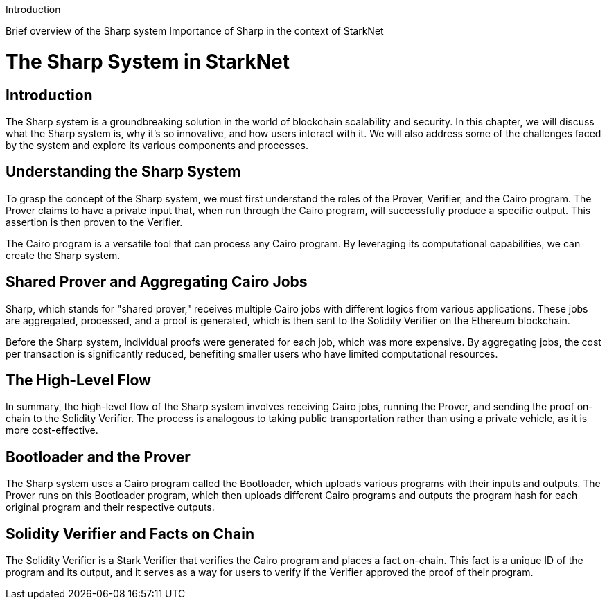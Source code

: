 


Introduction

Brief overview of the Sharp system
Importance of Sharp in the context of StarkNet


= The Sharp System in StarkNet

== Introduction

The Sharp system is a groundbreaking solution in the world of blockchain scalability and security. In this chapter, we will discuss what the Sharp system is, why it's so innovative, and how users interact with it. We will also address some of the challenges faced by the system and explore its various components and processes.

== Understanding the Sharp System

To grasp the concept of the Sharp system, we must first understand the roles of the Prover, Verifier, and the Cairo program. The Prover claims to have a private input that, when run through the Cairo program, will successfully produce a specific output. This assertion is then proven to the Verifier.

The Cairo program is a versatile tool that can process any Cairo program. By leveraging its computational capabilities, we can create the Sharp system.

== Shared Prover and Aggregating Cairo Jobs

Sharp, which stands for "shared prover," receives multiple Cairo jobs with different logics from various applications. These jobs are aggregated, processed, and a proof is generated, which is then sent to the Solidity Verifier on the Ethereum blockchain.

Before the Sharp system, individual proofs were generated for each job, which was more expensive. By aggregating jobs, the cost per transaction is significantly reduced, benefiting smaller users who have limited computational resources.

== The High-Level Flow

In summary, the high-level flow of the Sharp system involves receiving Cairo jobs, running the Prover, and sending the proof on-chain to the Solidity Verifier. The process is analogous to taking public transportation rather than using a private vehicle, as it is more cost-effective.

== Bootloader and the Prover

The Sharp system uses a Cairo program called the Bootloader, which uploads various programs with their inputs and outputs. The Prover runs on this Bootloader program, which then uploads different Cairo programs and outputs the program hash for each original program and their respective outputs.

== Solidity Verifier and Facts on Chain

The Solidity Verifier is a Stark Verifier that verifies the Cairo program and places a fact on-chain. This fact is a unique ID of the program and its output, and it serves as a way for users to verify if the Verifier approved the proof of their program.
